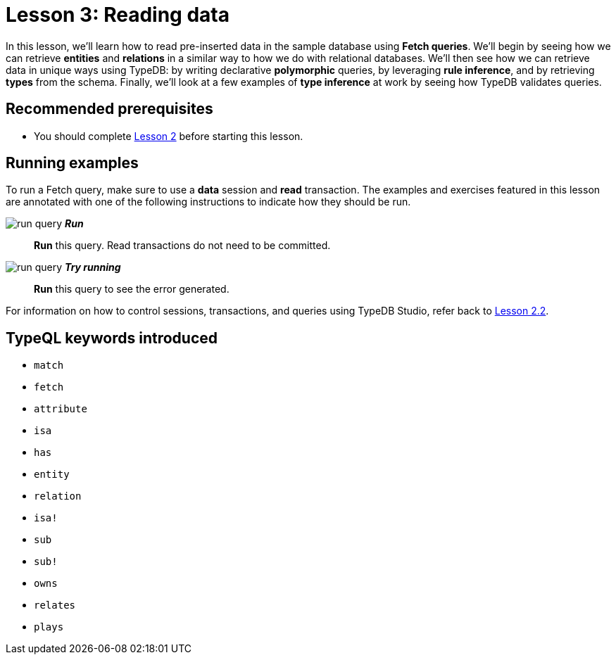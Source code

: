 = Lesson 3: Reading data
:page-aliases: 2.x@learn::3-reading-data/3-reading-data.adoc
:page-preamble-card: 1

In this lesson, we'll learn how to read pre-inserted data in the sample database using *Fetch queries*. We'll begin by seeing how we can retrieve *entities* and *relations* in a similar way to how we do with relational databases. We'll then see how we can retrieve data in unique ways using TypeDB: by writing declarative *polymorphic* queries, by leveraging *rule inference*, and by retrieving *types* from the schema. Finally, we'll look at a few examples of *type inference* at work by seeing how TypeDB validates queries.

== Recommended prerequisites

* You should complete xref:learn::2-environment-setup/overview.adoc[Lesson 2] before starting this lesson.

== Running examples

To run a Fetch query, make sure to use a *data* session and *read* transaction. The examples and exercises featured in this lesson are annotated with one of the following instructions to indicate how they should be run.

image:learn::studio-icons/run-query.png[] *_Run_*:: *Run* this query. Read transactions do not need to be committed.
image:learn::studio-icons/run-query.png[] *_Try running_*:: *Run* this query to see the error generated.

For information on how to control sessions, transactions, and queries using TypeDB Studio, refer back to xref:learn::2-environment-setup/2.2-using-typedb-studio.adoc[Lesson 2.2].

== TypeQL keywords introduced

* `match`
* `fetch`
* `attribute`
* `isa`
* `has`
* `entity`
* `relation`
* `isa!`
* `sub`
* `sub!`
* `owns`
* `relates`
* `plays`
